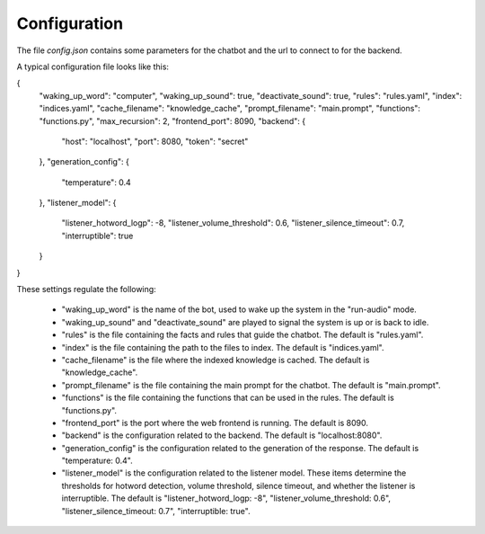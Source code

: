 Configuration
--------------

The file `config.json` contains some parameters for the chatbot and the url to connect to for the backend.

A typical configuration file looks like this:

.. code-block:: text

{
  "waking_up_word": "computer",
  "waking_up_sound": true,
  "deactivate_sound": true,
  "rules": "rules.yaml",
  "index": "indices.yaml",
  "cache_filename": "knowledge_cache",
  "prompt_filename": "main.prompt",
  "functions": "functions.py",
  "max_recursion": 2,
  "frontend_port": 8090,
  "backend": {
    "host": "localhost",
    "port": 8080,
    "token": "secret"
  },
  "generation_config": {
    "temperature": 0.4
  },
  "listener_model": {
    "listener_hotword_logp": -8,
    "listener_volume_threshold": 0.6,
    "listener_silence_timeout": 0.7,
    "interruptible": true
  }
}




These settings regulate the following:

    * "waking_up_word" is the name of the bot, used to wake up the system in the "run-audio" mode.

    * "waking_up_sound" and "deactivate_sound" are played to signal the system is up or is back to idle.

    * "rules" is the file containing the facts and rules that guide the chatbot. The default is "rules.yaml".

    * "index" is the file containing the path to the files to index. The default is "indices.yaml".

    * "cache_filename" is the file where the indexed knowledge is cached. The default is "knowledge_cache".

    * "prompt_filename" is the file containing the main prompt for the chatbot. The default is "main.prompt".

    * "functions" is the file containing the functions that can be used in the rules. The default is "functions.py".

    * "frontend_port" is the port where the web frontend is running. The default is 8090.

    * "backend" is the configuration related to the backend. The default is "localhost:8080".

    * "generation_config" is the configuration related to the generation of the response. The default is "temperature: 0.4".

    * "listener_model" is the configuration related to the listener model.
      These items determine the thresholds for hotword detection, volume threshold, silence timeout, and whether the listener is interruptible.
      The default is "listener_hotword_logp: -8", "listener_volume_threshold: 0.6", "listener_silence_timeout: 0.7", "interruptible: true".
